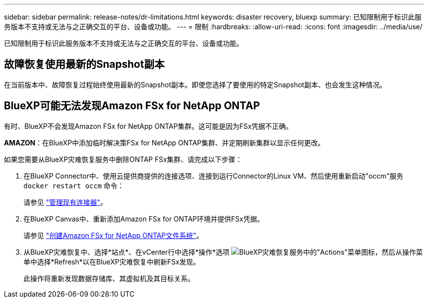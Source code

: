 ---
sidebar: sidebar 
permalink: release-notes/dr-limitations.html 
keywords: disaster recovery, bluexp 
summary: 已知限制用于标识此服务版本不支持或无法与之正确交互的平台、设备或功能。 
---
= 限制
:hardbreaks:
:allow-uri-read: 
:icons: font
:imagesdir: ../media/use/


[role="lead"]
已知限制用于标识此服务版本不支持或无法与之正确交互的平台、设备或功能。



== 故障恢复使用最新的Snapshot副本

在当前版本中、故障恢复过程始终使用最新的Snapshot副本。即使您选择了要使用的特定Snapshot副本、也会发生这种情况。



== BlueXP可能无法发现Amazon FSx for NetApp ONTAP

有时、BlueXP不会发现Amazon FSx for NetApp ONTAP集群。这可能是因为FSx凭据不正确。

*AMAZON*：在BlueXP中添加临时解决策FSx for NetApp ONTAP集群、并定期刷新集群以显示任何更改。

如果您需要从BlueXP灾难恢复服务中删除ONTAP FSx集群、请完成以下步骤：

. 在BlueXP Connector中、使用云提供商提供的连接选项、连接到运行Connector的Linux VM、然后使用重新启动"occm"服务 `docker restart occm` 命令：
+
请参见 https://docs.netapp.com/us-en/bluexp-setup-admin/task-managing-connectors.html#connect-to-the-linux-vm["管理现有连接器"^]。

. 在BlueXP Canvas中、重新添加Amazon FSx for ONTAP环境并提供FSx凭据。
+
请参见 https://docs.aws.amazon.com/fsx/latest/ONTAPGuide/getting-started-step1.html["创建Amazon FSx for NetApp ONTAP文件系统"^]。

. 从BlueXP灾难恢复中、选择*站点*、在vCenter行中选择*操作*选项 image:../use/icon-vertical-dots.png["BlueXP灾难恢复服务中的\"Actions\"菜单图标"]，然后从操作菜单中选择*Refresh*以在BlueXP灾难恢复中刷新FSx发现。
+
此操作将重新发现数据存储库、其虚拟机及其目标关系。


